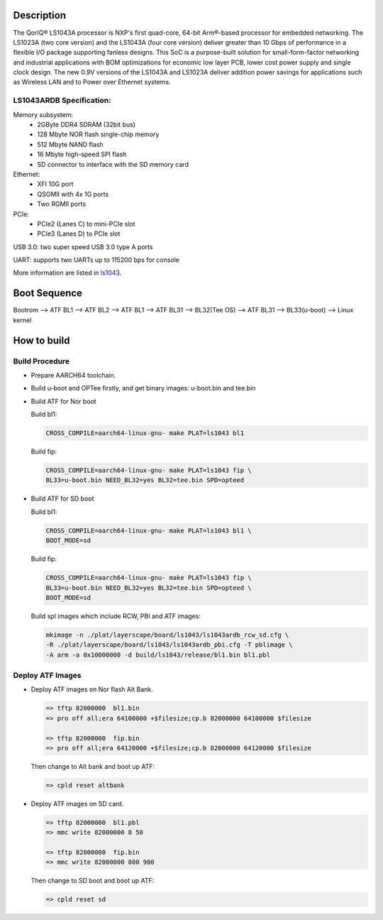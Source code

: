 Description
===========

The QorIQ® LS1043A processor is NXP's first quad-core, 64-bit Arm®-based processor for embedded networking.
The LS1023A (two core version) and the LS1043A (four core version) deliver greater than 10 Gbps of performance
in a flexible I/O package supporting fanless designs. This SoC is a purpose-built solution for small-form-factor
networking and industrial applications with BOM optimizations for economic low layer PCB, lower cost power
supply and single clock design. The new 0.9V versions of the LS1043A and LS1023A deliver addition power savings
for applications such as Wireless LAN and to Power over Ethernet systems.

LS1043ARDB Specification:
-------------------------
Memory subsystem:
	* 2GByte DDR4 SDRAM (32bit bus)
	* 128 Mbyte NOR flash single-chip memory
	* 512 Mbyte NAND flash
	* 16 Mbyte high-speed SPI flash
	* SD connector to interface with the SD memory card

Ethernet:
	* XFI 10G port
	* QSGMII with 4x 1G ports
	* Two RGMII ports

PCIe:
	* PCIe2 (Lanes C) to mini-PCIe slot
	* PCIe3 (Lanes D) to PCIe slot

USB 3.0: two super speed USB 3.0 type A ports

UART: supports two UARTs up to 115200 bps for console

More information are listed in `ls1043`_.

Boot Sequence
=============


Bootrom --> ATF BL1 --> ATF BL2 --> ATF BL1 --> ATF BL31
--> BL32(Tee OS) --> ATF BL31 --> BL33(u-boot) --> Linux kernel


How to build
============

Build Procedure
---------------

-  Prepare AARCH64 toolchain.

-  Build u-boot and OPTee firstly, and get binary images: u-boot.bin and tee.bin

-  Build ATF for Nor boot

   Build bl1:

   .. code:: shell

       CROSS_COMPILE=aarch64-linux-gnu- make PLAT=ls1043 bl1

   Build fip:

   .. code:: shell

       CROSS_COMPILE=aarch64-linux-gnu- make PLAT=ls1043 fip \
       BL33=u-boot.bin NEED_BL32=yes BL32=tee.bin SPD=opteed

-  Build ATF for SD boot

   Build bl1:

   .. code:: shell

       CROSS_COMPILE=aarch64-linux-gnu- make PLAT=ls1043 bl1 \
       BOOT_MODE=sd

   Build fip:

   .. code:: shell

       CROSS_COMPILE=aarch64-linux-gnu- make PLAT=ls1043 fip \
       BL33=u-boot.bin NEED_BL32=yes BL32=tee.bin SPD=opteed \
       BOOT_MODE=sd

   Build spl images which include RCW, PBI and ATF images:

   .. code:: shell

	mkimage -n ./plat/layerscape/board/ls1043/ls1043ardb_rcw_sd.cfg \
        -R ./plat/layerscape/board/ls1043/ls1043ardb_pbi.cfg -T pblimage \
        -A arm -a 0x10000000 -d build/ls1043/release/bl1.bin bl1.pbl

Deploy ATF Images
-----------------

-  Deploy ATF images on Nor flash Alt Bank.

   .. code:: shell

       => tftp 82000000  bl1.bin
       => pro off all;era 64100000 +$filesize;cp.b 82000000 64100000 $filesize

       => tftp 82000000  fip.bin
       => pro off all;era 64120000 +$filesize;cp.b 82000000 64120000 $filesize

   Then change to Alt bank and boot up ATF:

   .. code:: shell

       => cpld reset altbank

-  Deploy ATF images on SD card.

   .. code:: shell

       => tftp 82000000  bl1.pbl
       => mmc write 82000000 8 50

       => tftp 82000000  fip.bin
       => mmc write 82000000 800 900

   Then change to SD boot and boot up ATF:

   .. code:: shell

       => cpld reset sd


.. _ls1043: https://www.nxp.com/products/processors-and-microcontrollers/arm-based-processors-and-mcus/qoriq-layerscape-arm-processors/qoriq-layerscape-1043a-and-1023a-multicore-communications-processors:LS1043A?lang_cd=en
